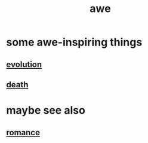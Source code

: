 :PROPERTIES:
:ID:       b745d109-6d7f-4638-beab-97bd26c8a936
:END:
#+title: awe
* some awe-inspiring things
** [[id:3b1ec239-3bdf-4d05-a300-3494971e39e9][evolution]]
** [[id:c73ee824-eb2b-43f4-8ead-32d9d62ddc75][death]]
* maybe see also
** [[id:d2faa803-4b32-4ada-b4ee-212d07b028a5][romance]]
